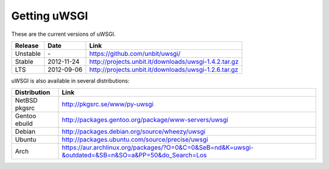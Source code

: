 Getting uWSGI
=============

These are the current versions of uWSGI.

========  ==========  ===================================================
Release   Date        Link
========  ==========  ===================================================
Unstable  \-          https://github.com/unbit/uwsgi/
Stable    2012-11-24  http://projects.unbit.it/downloads/uwsgi-1.4.2.tar.gz
LTS       2012-09-06  http://projects.unbit.it/downloads/uwsgi-1.2.6.tar.gz
========  ==========  ===================================================

uWSGI is also available in several distributions:

=============  ====
Distribution   Link
=============  ====
NetBSD pkgsrc  http://pkgsrc.se/www/py-uwsgi
Gentoo ebuild  http://packages.gentoo.org/package/www-servers/uwsgi
Debian         http://packages.debian.org/source/wheezy/uwsgi
Ubuntu         http://packages.ubuntu.com/source/precise/uwsgi
Arch           https://aur.archlinux.org/packages/?O=0&C=0&SeB=nd&K=uwsgi-&outdated=&SB=n&SO=a&PP=50&do_Search=Los
=============  ====
